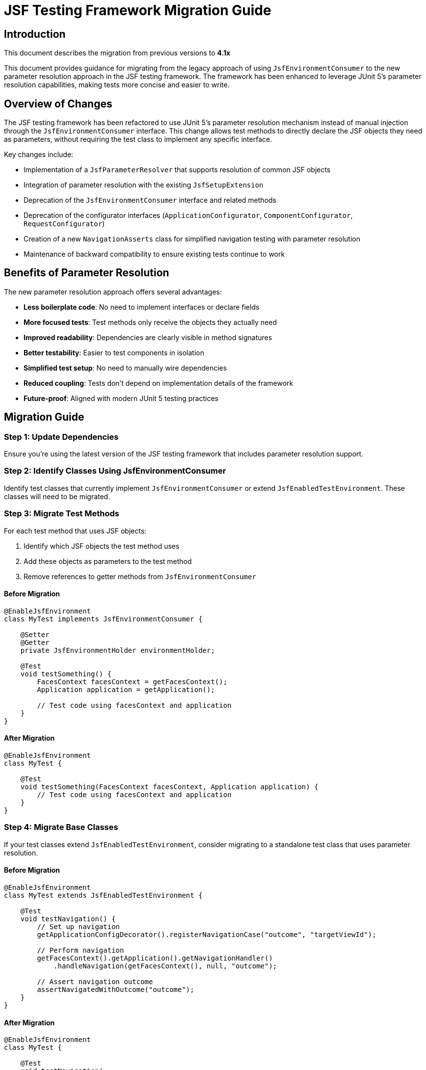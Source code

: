 = JSF Testing Framework Migration Guide

== Introduction

This document describes the migration from previous versions to *4.1x*

This document provides guidance for migrating from the legacy approach of using `JsfEnvironmentConsumer` to the new parameter resolution approach in the JSF testing framework. The framework has been enhanced to leverage JUnit 5's parameter resolution capabilities, making tests more concise and easier to write.

== Overview of Changes

The JSF testing framework has been refactored to use JUnit 5's parameter resolution mechanism instead of manual injection through the `JsfEnvironmentConsumer` interface. This change allows test methods to directly declare the JSF objects they need as parameters, without requiring the test class to implement any specific interface.

Key changes include:

* Implementation of a `JsfParameterResolver` that supports resolution of common JSF objects
* Integration of parameter resolution with the existing `JsfSetupExtension`
* Deprecation of the `JsfEnvironmentConsumer` interface and related methods
* Deprecation of the configurator interfaces (`ApplicationConfigurator`, `ComponentConfigurator`, `RequestConfigurator`)
* Creation of a new `NavigationAsserts` class for simplified navigation testing with parameter resolution
* Maintenance of backward compatibility to ensure existing tests continue to work

== Benefits of Parameter Resolution

The new parameter resolution approach offers several advantages:

* *Less boilerplate code*: No need to implement interfaces or declare fields
* *More focused tests*: Test methods only receive the objects they actually need
* *Improved readability*: Dependencies are clearly visible in method signatures
* *Better testability*: Easier to test components in isolation
* *Simplified test setup*: No need to manually wire dependencies
* *Reduced coupling*: Tests don't depend on implementation details of the framework
* *Future-proof*: Aligned with modern JUnit 5 testing practices

== Migration Guide

=== Step 1: Update Dependencies

Ensure you're using the latest version of the JSF testing framework that includes parameter resolution support.

=== Step 2: Identify Classes Using JsfEnvironmentConsumer

Identify test classes that currently implement `JsfEnvironmentConsumer` or extend `JsfEnabledTestEnvironment`. These classes will need to be migrated.

=== Step 3: Migrate Test Methods

For each test method that uses JSF objects:

1. Identify which JSF objects the test method uses
2. Add these objects as parameters to the test method
3. Remove references to getter methods from `JsfEnvironmentConsumer`

==== Before Migration

[source,java]
----
@EnableJsfEnvironment
class MyTest implements JsfEnvironmentConsumer {

    @Setter
    @Getter
    private JsfEnvironmentHolder environmentHolder;

    @Test
    void testSomething() {
        FacesContext facesContext = getFacesContext();
        Application application = getApplication();

        // Test code using facesContext and application
    }
}
----

==== After Migration

[source,java]
----
@EnableJsfEnvironment
class MyTest {

    @Test
    void testSomething(FacesContext facesContext, Application application) {
        // Test code using facesContext and application
    }
}
----

=== Step 4: Migrate Base Classes

If your test classes extend `JsfEnabledTestEnvironment`, consider migrating to a standalone test class that uses parameter resolution.

==== Before Migration

[source,java]
----
@EnableJsfEnvironment
class MyTest extends JsfEnabledTestEnvironment {

    @Test
    void testNavigation() {
        // Set up navigation
        getApplicationConfigDecorator().registerNavigationCase("outcome", "targetViewId");

        // Perform navigation
        getFacesContext().getApplication().getNavigationHandler()
            .handleNavigation(getFacesContext(), null, "outcome");

        // Assert navigation outcome
        assertNavigatedWithOutcome("outcome");
    }
}
----

==== After Migration

[source,java]
----
@EnableJsfEnvironment
class MyTest {

    @Test
    void testNavigation(
            FacesContext facesContext, 
            ApplicationConfigDecorator applicationConfig,
            NavigationAsserts navigationAsserts) {
        // Set up navigation
        applicationConfig.registerNavigationCase("outcome", "targetViewId");

        // Perform navigation
        facesContext.getApplication().getNavigationHandler()
            .handleNavigation(facesContext, null, "outcome");

        // Assert navigation outcome
        navigationAsserts.assertNavigatedWithOutcome("outcome");
    }
}
----

=== Step 5: Migrate from Configurator Interfaces

If your test classes implement any of the configurator interfaces (`ApplicationConfigurator`, `ComponentConfigurator`, `RequestConfigurator`), you should migrate to the parameter resolution approach.

==== Before Migration (using ComponentConfigurator)

[source,java]
----
@EnableJsfEnvironment
class MyComponentTest implements ComponentConfigurator {

    @Test
    void testComponent() {
        // Test code
    }

    @Override
    public void configureComponents(ComponentConfigDecorator decorator) {
        decorator.registerMockRenderer("javax.faces.Output", "javax.faces.Text");
    }
}
----

==== After Migration (using parameter resolution)

[source,java]
----
@EnableJsfEnvironment
class MyComponentTest {

    @Test
    void testComponent(ComponentConfigDecorator componentConfig) {
        componentConfig.registerMockRenderer("javax.faces.Output", "javax.faces.Text");

        // Test code
    }
}
----

The same approach applies to the other configurator interfaces:

* Replace `ApplicationConfigurator.configureApplication(ApplicationConfigDecorator)` with `ApplicationConfigDecorator` parameter
* Replace `RequestConfigurator.configureRequest(RequestConfigDecorator)` with `RequestConfigDecorator` parameter

This approach has several advantages:
* Configuration is done directly in the test method, making it more explicit and visible
* Only the tests that need configuration receive the configurator
* The test class doesn't need to implement any interface
* The configuration is scoped to the test method, not the entire class

=== Step 6: Update Utility Method Calls

If your tests use utility methods from `JsfEnvironmentConsumer` or `JsfEnabledTestEnvironment`, update them to use the `NavigationAsserts` parameter type.

*Old approach (JsfEnvironmentConsumer):*

The old approach used methods that implicitly accessed the JSF environment through the consumer interface. For example:

* `assertNavigatedWithOutcome(String outcome)` - Asserts navigation with a specific outcome
* `assertRedirect(String redirectUrl)` - Asserts a redirect to a specific URL

*New approach (NavigationAsserts):*

The new approach uses the `NavigationAsserts` parameter type, which provides methods for asserting navigation outcomes and redirects:

* `navigationAsserts.assertNavigatedWithOutcome(String outcome)` - Asserts navigation with a specific outcome
* `navigationAsserts.assertRedirect(String redirectUrl)` - Asserts a redirect to a specific URL

This makes the dependencies explicit and allows for better testing of isolated components.

== Supported Parameter Types

The following parameter types are currently supported for resolution:

* `JsfEnvironmentHolder` - the main holder object that contains all JSF-related objects
* `FacesContext` - the central context object for JSF processing
* `ExternalContext` - provides access to the external environment (request, response, etc.)
* `Application` - represents the JSF application
* `RequestConfigDecorator` - allows configuration of the request in tests
* `ApplicationConfigDecorator` - allows configuration of the application in tests
* `ComponentConfigDecorator` - allows configuration of components in tests
* `MockHttpServletResponse` - provides access to the mock HTTP response
* `MockHttpServletRequest` - provides access to the mock HTTP request
* `NavigationAsserts` - provides utilities for asserting navigation outcomes and redirects

== Common Patterns and Examples

=== Testing with Multiple Parameters

You can request multiple parameters in a single test method:

[source,java]
----
@Test
void testWithMultipleParameters(
        FacesContext facesContext,
        Application application,
        ComponentConfigDecorator componentConfig) {
    // Test code using multiple JSF objects
}
----

=== Testing Component Configuration

[source,java]
----
@Test
void testComponentConfiguration(ComponentConfigDecorator componentConfig) {
    // Register a mock component
    componentConfig.registerMockRenderer("javax.faces.Output", "javax.faces.Text");

    // Test code using the configured component
}
----

=== Testing Navigation

[source,java]
----
@Test
void testNavigation(
        FacesContext facesContext, 
        ApplicationConfigDecorator applicationConfig,
        NavigationAsserts navigationAsserts) {
    // Set up navigation
    applicationConfig.registerNavigationCase("outcome", "targetViewId");

    // Perform navigation
    facesContext.getApplication().getNavigationHandler()
        .handleNavigation(facesContext, null, "outcome");

    // Assert navigation outcome
    navigationAsserts.assertNavigatedWithOutcome("outcome");
}
----

=== Testing Redirects

[source,java]
----
@Test
void testRedirect(
        ExternalContext externalContext,
        NavigationAsserts navigationAsserts) throws IOException {
    // Perform redirect
    externalContext.redirect("http://example.com");

    // Assert redirect
    navigationAsserts.assertRedirect("http://example.com");
}
----

== Common Pitfalls and Solutions

=== Pitfall: Missing Parameters

*Problem*: Test fails with `ParameterResolutionException` because a required parameter is missing.

*Solution*: Ensure that all required parameters are declared in the test method signature and that they are of the correct type.

=== Pitfall: Mixing Old and New Approaches

*Problem*: Test uses both `JsfEnvironmentConsumer` methods and parameter resolution, leading to confusion.

*Solution*: Fully migrate to the parameter resolution approach. If you need to maintain backward compatibility, consider using a separate test class.

=== Pitfall: Missing NavigationAsserts Parameter

*Problem*: Navigation assertions fail because the NavigationAsserts parameter is missing from the test method.

*Solution*: Add NavigationAsserts as a parameter to test methods that need to assert navigation outcomes or redirects.

== Backward Compatibility

The JSF testing framework maintains backward compatibility with the existing approach:

* The `JsfEnvironmentConsumer` interface is still supported but deprecated
* Test classes can implement both approaches simultaneously during migration
* Existing tests will continue to work without modification

However, it is recommended to migrate to the new parameter resolution approach for all new tests and to gradually migrate existing tests as time permits.

== Future Enhancements

Future enhancements to the parameter resolution support include:

=== Extended Parameter Resolution Support

* Support for additional JSF objects:
** `NavigationHandler` - for testing navigation logic
** `UIComponent` instances - for testing component behavior
** `ELContext` - for testing expression language evaluation
** `ViewHandler` - for testing view handling logic
** `RenderKit` - for testing rendering logic
** `UIViewRoot` - for testing view root functionality
** `ResourceHandler` - for testing resource handling
** Custom beans from the JSF context - for testing application-specific beans

* Custom annotations for specific injection scenarios:
** `@JsfInject` annotation for more specific injection control
** Qualification of injected objects (e.g., by name or type)
** Injection of custom beans from the JSF context
** Injection of mock objects for testing

=== Performance Optimization

* Evaluation of performance impact of parameter resolution vs. manual injection
* Optimization of the parameter resolution mechanism
* Implementation of caching for frequently resolved parameters

== Conclusion

Migrating to the parameter resolution approach will make your JSF tests more concise, readable, and maintainable. The migration process is straightforward and can be done incrementally, allowing you to migrate tests at your own pace while maintaining backward compatibility.

For more information, refer to the JavaDoc documentation of the relevant classes, particularly `JsfParameterResolver`, `JsfSetupExtension`, and `NavigationAsserts`.
